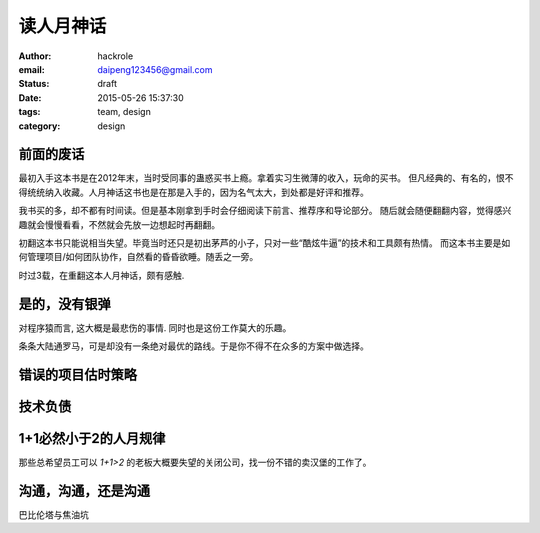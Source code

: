 读人月神话
==========
:author: hackrole
:email: daipeng123456@gmail.com
:status: draft
:date: 2015-05-26 15:37:30
:tags: team, design
:category: design

前面的废话
----------

最初入手这本书是在2012年末，当时受同事的蛊惑买书上瘾。拿着实习生微薄的收入，玩命的买书。
但凡经典的、有名的，恨不得统统纳入收藏。人月神话这书也是在那是入手的，因为名气太大，到处都是好评和推荐。

我书买的多，却不都有时间读。但是基本刚拿到手时会仔细阅读下前言、推荐序和导论部分。
随后就会随便翻翻内容，觉得感兴趣就会慢慢看看，不然就会先放一边想起时再翻翻。

初翻这本书只能说相当失望。毕竟当时还只是初出茅芦的小子，只对一些“酷炫牛逼”的技术和工具颇有热情。
而这本书主要是如何管理项目/如何团队协作，自然看的昏昏欲睡。随丢之一旁。

时过3载，在重翻这本人月神话，颇有感触.

是的，没有银弹
--------------

对程序猿而言, 这大概是最悲伤的事情. 同时也是这份工作莫大的乐趣。

条条大陆通罗马，可是却没有一条绝对最优的路线。于是你不得不在众多的方案中做选择。

错误的项目估时策略
------------------

技术负债
--------


1+1必然小于2的人月规律
----------------------

那些总希望员工可以 `1+1>2` 的老板大概要失望的关闭公司，找一份不错的卖汉堡的工作了。

沟通，沟通，还是沟通
--------------------

巴比伦塔与焦油坑
